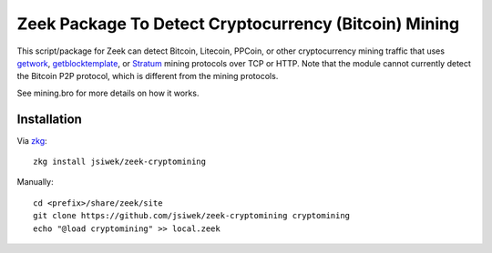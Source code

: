 Zeek Package To Detect Cryptocurrency (Bitcoin) Mining
======================================================

This script/package for Zeek can detect Bitcoin, Litecoin, PPCoin, or
other cryptocurrency mining traffic that uses `getwork
<https://en.bitcoin.it/wiki/Getwork>`_, `getblocktemplate
<https://en.bitcoin.it/wiki/Getblocktemplate>`_, or `Stratum
<http://mining.bitcoin.cz/stratum-mining/>`_ mining protocols over TCP
or HTTP.  Note that the module cannot currently detect the Bitcoin P2P
protocol, which is different from the mining protocols.

See mining.bro for more details on how it works.

Installation
------------

Via `zkg <https://docs.zeek.org/projects/package-manager/en/stable/>`_::

    zkg install jsiwek/zeek-cryptomining

Manually::

    cd <prefix>/share/zeek/site
    git clone https://github.com/jsiwek/zeek-cryptomining cryptomining
    echo "@load cryptomining" >> local.zeek
